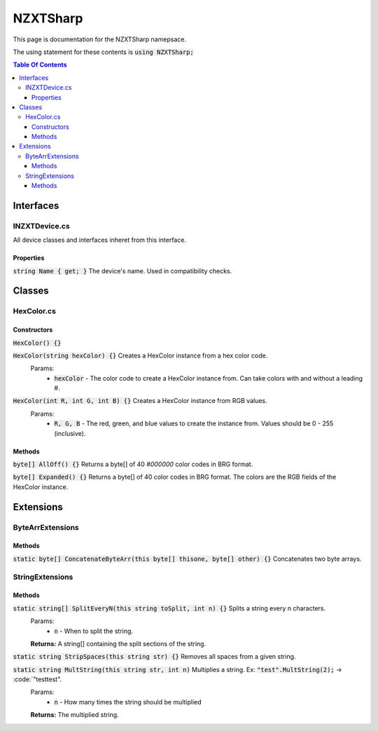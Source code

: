 #######
NZXTSharp
#######

This page is documentation for the NZXTSharp namepsace. 

The using statement for these contents is :code:`using NZXTSharp;`

.. contents:: Table Of Contents

*****
Interfaces
*****

INZXTDevice.cs
=====
All device classes and interfaces inheret from this interface.

Properties
-----
:code:`string Name { get; }` The device's name. Used in compatibility checks.


*****
Classes
*****

HexColor.cs
=====

Constructors
-----
:code:`HexColor() {}`

:code:`HexColor(string hexColor) {}` Creates a HexColor instance from a hex color code.
  Params:
    - :code:`hexColor` - The color code to create a HexColor instance from. Can take colors with and without a leading #.
    
:code:`HexColor(int R, int G, int B) {}` Creates a HexColor instance from RGB values.
  Params:
    - :code:`R, G, B` - The red, green, and blue values to create the instance from. Values should be 0 - 255 (inclusive).

Methods
-----
:code:`byte[] AllOff() {}` Returns a byte[] of 40 `#000000` color codes in BRG format.

:code:`byte[] Expanded() {}` Returns a byte[] of 40 color codes in BRG format. The colors are the RGB fields of the HexColor instance.


*****
Extensions
*****

ByteArrExtensions
=====

Methods
-----
:code:`static byte[] ConcatenateByteArr(this byte[] thisone, byte[] other) {}` Concatenates two byte arrays.

StringExtensions
=====

Methods
-----
:code:`static string[] SplitEveryN(this string toSplit, int n) {}` Splits a string every n characters.
  Params:
    - :code:`n` - When to split the string.
  **Returns:** A string[] containing the split sections of the string.
 
:code:`static string StripSpaces(this string str) {}` Removes all spaces from a given string.

:code:`static string MultString(this string str, int n)` Multiplies a string. Ex: :code:`"test".MultString(2);` -> :code:`"testtest".
  Params:
    - :code:`n` - How many times the string should be multiplied
  **Returns:** The multiplied string.


